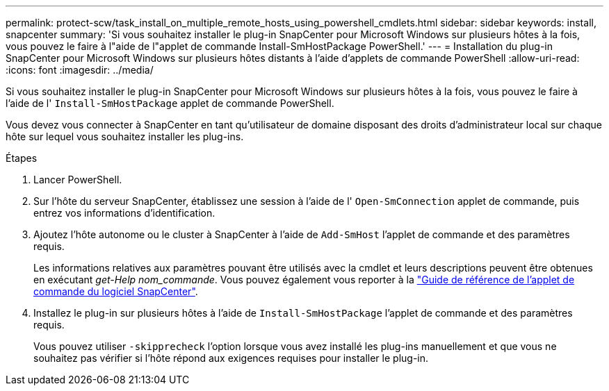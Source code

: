 ---
permalink: protect-scw/task_install_on_multiple_remote_hosts_using_powershell_cmdlets.html 
sidebar: sidebar 
keywords: install, snapcenter 
summary: 'Si vous souhaitez installer le plug-in SnapCenter pour Microsoft Windows sur plusieurs hôtes à la fois, vous pouvez le faire à l"aide de l"applet de commande Install-SmHostPackage PowerShell.' 
---
= Installation du plug-in SnapCenter pour Microsoft Windows sur plusieurs hôtes distants à l'aide d'applets de commande PowerShell
:allow-uri-read: 
:icons: font
:imagesdir: ../media/


[role="lead"]
Si vous souhaitez installer le plug-in SnapCenter pour Microsoft Windows sur plusieurs hôtes à la fois, vous pouvez le faire à l'aide de l' `Install-SmHostPackage` applet de commande PowerShell.

Vous devez vous connecter à SnapCenter en tant qu'utilisateur de domaine disposant des droits d'administrateur local sur chaque hôte sur lequel vous souhaitez installer les plug-ins.

.Étapes
. Lancer PowerShell.
. Sur l'hôte du serveur SnapCenter, établissez une session à l'aide de l' `Open-SmConnection` applet de commande, puis entrez vos informations d'identification.
. Ajoutez l'hôte autonome ou le cluster à SnapCenter à l'aide de `Add-SmHost` l'applet de commande et des paramètres requis.
+
Les informations relatives aux paramètres pouvant être utilisés avec la cmdlet et leurs descriptions peuvent être obtenues en exécutant _get-Help nom_commande_. Vous pouvez également vous reporter à la https://docs.netapp.com/us-en/snapcenter-cmdlets/index.html["Guide de référence de l'applet de commande du logiciel SnapCenter"^].

. Installez le plug-in sur plusieurs hôtes à l'aide de `Install-SmHostPackage` l'applet de commande et des paramètres requis.
+
Vous pouvez utiliser `-skipprecheck` l'option lorsque vous avez installé les plug-ins manuellement et que vous ne souhaitez pas vérifier si l'hôte répond aux exigences requises pour installer le plug-in.


